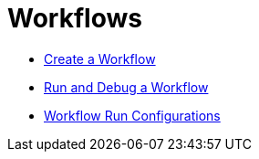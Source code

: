 [[Workflows]]
:imagesdir: ../assets/images

= Workflows

* https://hop.apache.org/manual/latest/hop-gui/workflows/create-workflow.html[Create a Workflow]
* https://hop.apache.org/manual/latest/hop-gui/workflows/run-debug-workflow.html[Run and Debug a Workflow]
* https://hop.apache.org/manual/latest/hop-gui/workflows/workflow-run-configurations/workflow-run-configurations.html[Workflow Run Configurations]